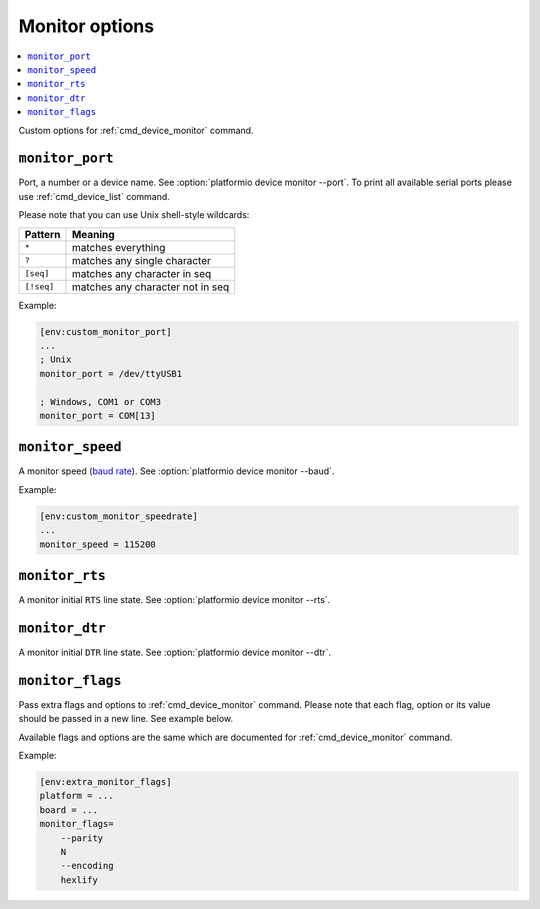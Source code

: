 ..  Copyright (c) 2014-present PlatformIO <contact@platformio.org>
    Licensed under the Apache License, Version 2.0 (the "License");
    you may not use this file except in compliance with the License.
    You may obtain a copy of the License at
       http://www.apache.org/licenses/LICENSE-2.0
    Unless required by applicable law or agreed to in writing, software
    distributed under the License is distributed on an "AS IS" BASIS,
    WITHOUT WARRANTIES OR CONDITIONS OF ANY KIND, either express or implied.
    See the License for the specific language governing permissions and
    limitations under the License.

.. _projectconf_section_env_monitor:

Monitor options
---------------

.. contents::
    :local:

Custom options for :ref:`cmd_device_monitor` command.

.. _projectconf_monitor_port:

``monitor_port``
^^^^^^^^^^^^^^^^

Port, a number or a device name. See :option:`platformio device monitor --port`.
To print all available serial ports please use :ref:`cmd_device_list` command.

Please note that you can use Unix shell-style wildcards:

.. list-table::
    :header-rows:  1

    * - Pattern
      - Meaning

    * - ``*``
      - matches everything

    * - ``?``
      - matches any single character

    * - ``[seq]``
      - matches any character in seq

    * - ``[!seq]``
      - matches any character not in seq

Example:

.. code-block:: ini

    [env:custom_monitor_port]
    ...
    ; Unix
    monitor_port = /dev/ttyUSB1

    ; Windows, COM1 or COM3
    monitor_port = COM[13]

.. _projectconf_monitor_speed:

``monitor_speed``
^^^^^^^^^^^^^^^^^

A monitor speed (`baud rate <http://en.wikipedia.org/wiki/Baud>`_).
See :option:`platformio device monitor --baud`.

Example:

.. code-block:: ini

    [env:custom_monitor_speedrate]
    ...
    monitor_speed = 115200

.. _projectconf_monitor_rts:

``monitor_rts``
^^^^^^^^^^^^^^^

A monitor initial ``RTS`` line state. See :option:`platformio device monitor --rts`.

.. _projectconf_monitor_dtr:

``monitor_dtr``
^^^^^^^^^^^^^^^

A monitor initial ``DTR`` line state. See :option:`platformio device monitor --dtr`.

.. _projectconf_monitor_flags:

``monitor_flags``
^^^^^^^^^^^^^^^^^

.. versionadded:: 4.0

Pass extra flags and options to :ref:`cmd_device_monitor` command. Please note
that each flag, option or its value should be passed in a new line. See
example below.

Available flags and options are the same which are documented for
:ref:`cmd_device_monitor` command.

Example:

.. code-block:: ini

    [env:extra_monitor_flags]
    platform = ...
    board = ...
    monitor_flags=
        --parity
        N
        --encoding
        hexlify
